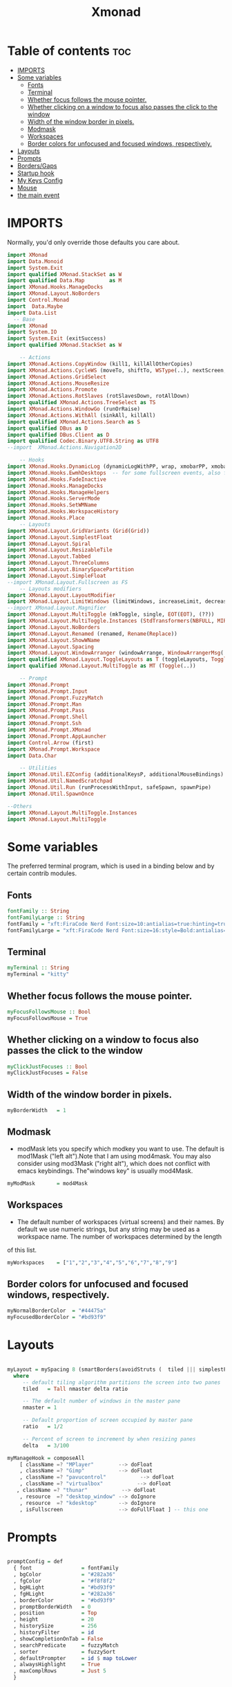 #+TITLE: Xmonad
#+PROPERTY: header-args :tangle xmonad.hs
*   Table of contents :toc:
- [[#imports][IMPORTS]]
- [[#some-variables][Some variables]]
  - [[#fonts][Fonts]]
  - [[#terminal][Terminal]]
  - [[#whether-focus-follows-the-mouse-pointer][Whether focus follows the mouse pointer.]]
  - [[#whether-clicking-on-a-window-to-focus-also-passes-the-click-to-the-window][Whether clicking on a window to focus also passes the click to the window]]
  - [[#width-of-the-window-border-in-pixels][Width of the window border in pixels.]]
  - [[#modmask][Modmask]]
  - [[#workspaces][Workspaces]]
  - [[#border-colors-for-unfocused-and-focused-windows-respectively][Border colors for unfocused and focused windows, respectively.]]
- [[#layouts][Layouts]]
- [[#prompts][Prompts]]
- [[#bordersgaps][Borders/Gaps]]
- [[#startup-hook][Startup hook]]
- [[#my-keys-config][My Keys Config]]
- [[#mouse][Mouse]]
- [[#the-main-event][the main event]]

* IMPORTS
Normally, you'd only override those defaults you care about.
#+begin_src haskell
import XMonad
import Data.Monoid
import System.Exit
import qualified XMonad.StackSet as W
import qualified Data.Map        as M
import XMonad.Hooks.ManageDocks
import XMonad.Layout.NoBorders
import Control.Monad
import  Data.Maybe
import Data.List
  -- Base
import XMonad
import System.IO
import System.Exit (exitSuccess)
import qualified XMonad.StackSet as W

    -- Actions
import XMonad.Actions.CopyWindow (kill1, killAllOtherCopies)
import XMonad.Actions.CycleWS (moveTo, shiftTo, WSType(..), nextScreen, prevScreen)
import XMonad.Actions.GridSelect
import XMonad.Actions.MouseResize
import XMonad.Actions.Promote
import XMonad.Actions.RotSlaves (rotSlavesDown, rotAllDown)
import qualified XMonad.Actions.TreeSelect as TS
import XMonad.Actions.WindowGo (runOrRaise)
import XMonad.Actions.WithAll (sinkAll, killAll)
import qualified XMonad.Actions.Search as S
import qualified DBus as D
import qualified DBus.Client as D
import qualified Codec.Binary.UTF8.String as UTF8
--import  XMonad.Actions.Navigation2D

    -- Hooks
import XMonad.Hooks.DynamicLog (dynamicLogWithPP, wrap, xmobarPP, xmobarColor,defaultPP ,shorten, PP(..))
import XMonad.Hooks.EwmhDesktops  -- for some fullscreen events, also for xcomposite in obs.
import XMonad.Hooks.FadeInactive
import XMonad.Hooks.ManageDocks
import XMonad.Hooks.ManageHelpers
import XMonad.Hooks.ServerMode
import XMonad.Hooks.SetWMName
import XMonad.Hooks.WorkspaceHistory
import XMonad.Hooks.Place
    -- Layouts
import XMonad.Layout.GridVariants (Grid(Grid))
import XMonad.Layout.SimplestFloat
import XMonad.Layout.Spiral
import XMonad.Layout.ResizableTile
import XMonad.Layout.Tabbed
import XMonad.Layout.ThreeColumns
import XMonad.Layout.BinarySpacePartition
import XMonad.Layout.SimpleFloat
--import XMonad.Layout.Fullscreen as FS
    -- Layouts modifiers
import XMonad.Layout.LayoutModifier
import XMonad.Layout.LimitWindows (limitWindows, increaseLimit, decreaseLimit)
--import XMonad.Layout.Magnifier
import XMonad.Layout.MultiToggle (mkToggle, single, EOT(EOT), (??))
import XMonad.Layout.MultiToggle.Instances (StdTransformers(NBFULL, MIRROR, NOBORDERS))
import XMonad.Layout.NoBorders
import XMonad.Layout.Renamed (renamed, Rename(Replace))
import XMonad.Layout.ShowWName
import XMonad.Layout.Spacing
import XMonad.Layout.WindowArranger (windowArrange, WindowArrangerMsg(..))
import qualified XMonad.Layout.ToggleLayouts as T (toggleLayouts, ToggleLayout(Toggle))
import qualified XMonad.Layout.MultiToggle as MT (Toggle(..))

    -- Prompt
import XMonad.Prompt
import XMonad.Prompt.Input
import XMonad.Prompt.FuzzyMatch
import XMonad.Prompt.Man
import XMonad.Prompt.Pass
import XMonad.Prompt.Shell
import XMonad.Prompt.Ssh
import XMonad.Prompt.XMonad
import XMonad.Prompt.AppLauncher
import Control.Arrow (first)
import XMonad.Prompt.Workspace
import Data.Char

    -- Utilities
import XMonad.Util.EZConfig (additionalKeysP, additionalMouseBindings)
import XMonad.Util.NamedScratchpad
import XMonad.Util.Run (runProcessWithInput, safeSpawn, spawnPipe)
import XMonad.Util.SpawnOnce

--Others
import XMonad.Layout.MultiToggle.Instances
import XMonad.Layout.MultiToggle
#+end_src

* Some variables
The preferred terminal program, which is used in a binding below and by certain contrib modules.

** Fonts
#+begin_src haskell
fontFamily :: String
fontFamilyLarge :: String
fontFamily = "xft:FiraCode Nerd Font:size=10:antialias=true:hinting=true"
fontFamilyLarge = "xft:FiraCode Nerd Font:size=16:style=Bold:antialias=true:hinting=true"
#+end_src
** Terminal

#+begin_src haskell
myTerminal :: String
myTerminal = "kitty"
#+end_src

** Whether focus follows the mouse pointer.
#+begin_src haskell
myFocusFollowsMouse :: Bool
myFocusFollowsMouse = True
#+end_src

** Whether clicking on a window to focus also passes the click to the window
#+begin_src haskell
myClickJustFocuses :: Bool
myClickJustFocuses = False
#+end_src

** Width of the window border in pixels.
#+begin_src haskell
myBorderWidth   = 1
#+end_src

** Modmask
+ modMask lets you specify which modkey you want to use. The default is mod1Mask ("left alt").Note that I am using mod4mask.  You may also consider using mod3Mask ("right alt"), which does not conflict with emacs keybindings. The"windows key" is usually mod4Mask.
#+begin_src haskell
myModMask       = mod4Mask
#+end_src

** Workspaces
 - The default number of workspaces (virtual screens) and their names. By default we use numeric strings, but any string may be used as a workspace name. The number of workspaces determined by the length
 of this list.

#+begin_src haskell
myWorkspaces    = ["1","2","3","4","5","6","7","8","9"]
#+end_src

** Border colors for unfocused and focused windows, respectively.

#+begin_src haskell
myNormalBorderColor  = "#44475a"
myFocusedBorderColor = "#bd93f9"

#+end_src

* Layouts
#+begin_src haskell

myLayout = mySpacing 8 (smartBorders(avoidStruts (  tiled ||| simplestFloat ))) ||| noBorders Full
  where
     -- default tiling algorithm partitions the screen into two panes
     tiled   = Tall nmaster delta ratio

     -- The default number of windows in the master pane
     nmaster = 1

     -- Default proportion of screen occupied by master pane
     ratio   = 1/2

     -- Percent of screen to increment by when resizing panes
     delta   = 3/100

myManageHook = composeAll
    [ className =? "MPlayer"        --> doFloat
    , className =? "Gimp"           --> doFloat
    , className =? "pavucontrol"           --> doFloat
    , className =? "virtualbox"           --> doFloat
   , className =? "thunar"           --> doFloat
    , resource  =? "desktop_window" --> doIgnore
    , resource  =? "kdesktop"       --> doIgnore
    , isFullscreen                  --> doFullFloat ] -- this one

#+end_src

* Prompts
#+begin_src haskell

promptConfig = def
  { font                = fontFamily
  , bgColor             = "#282a36"
  , fgColor             = "#f8f8f2"
  , bgHLight            = "#bd93f9"
  , fgHLight            = "#282a36"
  , borderColor         = "#bd93f9"
  , promptBorderWidth   = 0
  , position            = Top
  , height              = 20
  , historySize         = 256
  , historyFilter       = id
  , showCompletionOnTab = False
  , searchPredicate     = fuzzyMatch
  , sorter              = fuzzySort
  , defaultPrompter     = id $ map toLower
  , alwaysHighlight     = True
  , maxComplRows        = Just 5
  }
#+end_src
* Borders/Gaps
#+begin_src haskell
mySpacing :: Integer -> l a -> XMonad.Layout.LayoutModifier.ModifiedLayout Spacing l a
mySpacing i = spacingRaw False (Border i i i i) True (Border i i i i) True
#+end_src

* Startup hook
Perform an arbitrary action each time xmonad starts or is restarted
with mod-q.  Used by, e.g., XMonad.Layout.PerWorkspace to initialize
per-workspace layout choices.
By default, do nothing.

#+begin_src haskell
myStartupHook = do
        spawnOnce "/usr/lib/notification-daemon-1.0/notification-daemon"
        spawnOnce "xsetroot -cursor_name left_ptr"
        spawnOnce "/usr/libexec/notification-daemon"
        spawnOnce "lxpolkit"
        spawnOnce "trayer --edge top --align right --widthtype request --SetDockType true --SetPartialStrut true --expand true  --transparent true  --tint 0x282a36 --alpha 0 --height 20 --padding 3 --iconspacing 3"
        --spawnOnce "polybar xmonad"
        spawnOnce "picom --experimental-backends"
        --spawnOnce "picom"
        spawnOnce "nitrogen --restore"
        --spawnOnce "trayer --edge top --align right --widthtype request --SetDockType true --SetPartialStrut true --expand true  --transparent true  --tint 0x292d3e  --alpha 0 --height 20 --padding 1"
        --spawnOnce "stalonetray"
        --spawnOnce "pasystray"
        spawnOnce "nm-applet"
        spawnOnce "mate-power-manager"
        spawnOnce "xfce4-clipman"
        spawnOnce "redshift -O 4500"
        spawnOnce "volumeicon"
        --spawnOnce "play  -v0.05  ~/Desktop/95.mp3"

#+end_src
* My Keys Config
#+begin_src haskell

myKeys :: [(String, X ())]
myKeys =
  [
   --xmonad
    ("M-S-r", spawn "xmonad --recompile; xmonad --restart")
  , ("M-S-q", io exitSuccess)

  --Prompts
    , ("M-w 1",                        shellPrompt promptConfig) --normal run prompt
    , ("M-w 2",                        manPrompt promptConfig) -- man prompt
    , ("M-w 3",                        xmonadPrompt promptConfig)       -- xmonadPrompt
   --Rofi Stuff
  , ("M-d", spawn "rofi -show drun -icon-theme Papirus -show-icons")
  , ("M-p", spawn " rofi -show powermenu -modi powermenu:~/Desktop/rofis/rofi-power-menu/rofi-power-menu")

  --Some Applications
  , ("M-S-f", spawn "firefox")
  , ("M-e", spawn "thunar")

  --emacs
  , ("M-a", spawn "emacsclient -c")

  --terminal
  , ("M-<Return>", spawn myTerminal)

  --window management
    --close
  , ("M-q", kill)
    --Rotate through the available layout algorithms
  , ("M-<Space>", sendMessage NextLayout)
  --  Reset the layouts on the current workspace to default
   --, ("M-S-<Tab>" , setLayout $ XMonad.layoutHook myLayout)

    -- Resize viewed windows to the correct size
    , ("M-n", refresh)

    -- Move focus to the next window
    , ("M-<Tab>" , windows W.focusDown)

    -- Move focus to the next window
    , ("M-j", windows W.focusDown)

    -- Move focus to the previous window
    , ("M-k", windows W.focusUp  )

    -- Move focus to the master window
    , ("M-m", windows W.focusMaster  )

    -- Swap the focused window and the master window
    , ("M-C-m", windows W.swapMaster)

    -- Swap the focused window with the next window
    , ("M-C-j", windows W.swapDown  )

    -- Swap the focused window with the previous window
    , ("M-C-k", windows W.swapUp    )

    -- Shrink the master area
    , ("M-S-h", sendMessage Shrink)

    -- Expand the master area
    , ("M-S-l", sendMessage Expand)

    --toogle fullscreen
    --, ("M-f", sendMessage $ Toggle FULL )

    -- Push window back into tiling
    , ("M-S-<Space>", withFocused $ windows . W.sink)
    --reset layout
    --, ("M-S-<Tab>", setLayout $ XMonad.)
    -- Increment the number of windows in the master area
    , ("M-,", sendMessage (IncMasterN 1))

    -- Deincrement the number of windows in the master area
    , ("M-.", sendMessage (IncMasterN (-1)))

  ]
  ++

  [ (otherModMasks ++ "M-" ++ key, action tag)
        | (tag, key) <- zip(map show [1..9]) (map (\x -> show x) ([1..9]))
        , (otherModMasks, action) <- [ ("", windows . W.greedyView)
                                     , ("S-", windows . W.shift)]
        ]

#+end_src

* Mouse
#+begin_src haskell

myMouseBindings =
    [ ((modkey, button1), (\w -> focus w >> mouseMoveWindow w >> windows W.shiftMaster))
    , ((modkey, button2), (\w -> focus w >> windows W.shiftMaster))
    , ((modkey .|. shiftMask, button1), (\w -> focus w >> mouseResizeWindow w >> windows W.shiftMaster)) ]
  where
    modkey = mod4Mask
------------------------------
-- Adding Fullscreen Support--
------------------------------

setFullscreenSupported :: X ()
setFullscreenSupported = addSupported ["_NET_WM_STATE", "_NET_WM_STATE_FULLSCREEN"]

addSupported :: [String] -> X ()
addSupported props = withDisplay $ \dpy -> do
    r <- asks theRoot
    a <- getAtom "_NET_SUPPORTED"
    newSupportedList <- mapM (fmap fromIntegral . getAtom) props
    io $ do
      supportedList <- fmap (join . maybeToList) $ getWindowProperty32 dpy a r
      changeProperty32 dpy r a aTOM propModeReplace (nub $ newSupportedList ++ supportedList)

#+end_src

* the main event
#+begin_src haskell
main =  do
      --xmproc <- spawnPipe "polybar xmonad"
      xmproc <- spawnPipe "xmobar  ~/.xmobarrc"
      --xmproc <- spawnPipe "trayer --edge top --align right --widthtype request --SetDockType true --SetPartialStrut true --expand true  --transparent true --alpha 0 --tint 0x282a36 --height 20 --padding 4"
    -- Request access to the DBus name
      xmonad $ docks  $ ewmh def {
        terminal           = myTerminal,
        focusFollowsMouse  = myFocusFollowsMouse,
        clickJustFocuses   = myClickJustFocuses,
        borderWidth        = myBorderWidth,
        modMask            = myModMask,
        workspaces         = myWorkspaces,
        normalBorderColor  = myNormalBorderColor,
        focusedBorderColor = myFocusedBorderColor,

      -- key bindings
        --keys               = myKeys,
        --mouseBindings      = myMouseBindings,

      -- hooks, layouts
        layoutHook         =  mkToggle (NOBORDERS ?? FULL ?? EOT) $ myLayout ,
        --layoutHook         =   myLayout ,
        --manageHook         =  placeHook simpleSmart <+> manageHook def ,
       -- manageHook = ( isFullscreen --> doFullFloat ) <+> myManageHook <+> manageDocks,
        --logHook            = myLogHook,
        --logHook            = dynamicLogWithPP $ defaultPP { ppOutput = hPutStrLn h },
        manageHook = manageDocks <+> (isFullscreen --> doFullFloat),

        --startupHook        = setFullscreenSupported <+> myStartupHook,
        --logHook = dynamicLogWithPP (myLogHook dbus)
        handleEventHook    = handleEventHook def <+> fullscreenEventHook,
        --handleEventHook = ewmhDesktopsEventHook,
        --startupHook        =  setFullscreenSupported <+> myStartupHook,
        startupHook=   setFullscreenSupported >> setWMName "LG3D" <+> myStartupHook,
        logHook = dynamicLogWithPP xmobarPP
                         { ppOutput = hPutStrLn xmproc
                        , ppCurrent = xmobarColor "#f1fa8c" "" . wrap "[" "]"
                        , ppHiddenNoWindows = xmobarColor "#6272a4" ""
                        , ppTitle   = xmobarColor "#ff79c6"  "" . shorten 40
                        , ppVisible = wrap "(" ")"
                        , ppUrgent  = xmobarColor "#ff5555" "#f1fa8c"
                        , ppLayout  = xmobarColor "#8be9fd" ""
                        }
        }  `additionalKeysP` myKeys `additionalMouseBindings` myMouseBindings

#+end_src

